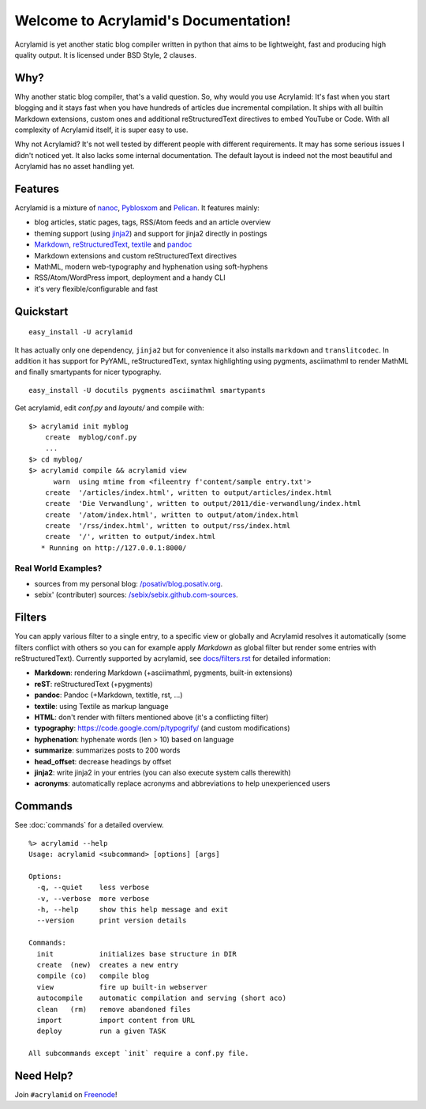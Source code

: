 Welcome to Acrylamid's Documentation!
=====================================

Acrylamid is yet another static blog compiler written in python that aims to
be lightweight, fast and producing high quality output. It is licensed under
BSD Style, 2 clauses.

Why?
----

Why another static blog compiler, that's a valid question. So, why would you
use Acrylamid: It's fast when you start blogging and it stays fast when you
have hundreds of articles due incremental compilation. It ships with all
builtin Markdown extensions, custom ones and additional reStructuredText
directives to embed YouTube or Code. With all complexity of Acrylamid itself,
it is super easy to use.

Why not Acrylamid? It's not well tested by different people with different
requirements. It may has some serious issues I didn't noticed yet. It also
lacks some internal documentation. The default layout is indeed not the most
beautiful and Acrylamid has no asset handling yet.

Features
--------

Acrylamid is a mixture of `nanoc <http://nanoc.stoneship.org/>`_, `Pyblosxom
<http://pyblosxom.bluesock.org/>`_ and `Pelican <http://pelican.notmyidea.org/>`_. It
features mainly:

- blog articles, static pages, tags, RSS/Atom feeds and an article overview
- theming support (using jinja2_) and support for jinja2 directly in postings
- Markdown_, reStructuredText_, textile_ and pandoc_
- Markdown extensions and custom reStructuredText directives
- MathML, modern web-typography and hyphenation using soft-hyphens
- RSS/Atom/WordPress import, deployment and a handy CLI
- it's very flexible/configurable and fast

.. _jinja2: http://jinja.pocoo.org/
.. _Markdown: http://daringfireball.net/projects/markdown/
.. _reStructuredText: http://docutils.sourceforge.net/rst.html
.. _textile: https://en.wikipedia.org/wiki/Textile_%28markup_language%29
.. _pandoc: http://johnmacfarlane.net/pandoc/
.. _AsciiMathML: http://www1.chapman.edu/~jipsen/mathml/asciimath.html

Quickstart
----------

::

    easy_install -U acrylamid

It has actually only one dependency, ``jinja2`` but for convenience it also
installs ``markdown`` and ``translitcodec``. In addition it has support for
PyYAML, reStructuredText, syntax highlighting using pygments, asciimathml
to render MathML and finally smartypants for nicer typography.

::

    easy_install -U docutils pygments asciimathml smartypants

Get acrylamid, edit *conf.py* and *layouts/* and compile with:

::

    $> acrylamid init myblog
        create  myblog/conf.py
        ...
    $> cd myblog/
    $> acrylamid compile && acrylamid view
          warn  using mtime from <fileentry f'content/sample entry.txt'>
        create  '/articles/index.html', written to output/articles/index.html
        create  'Die Verwandlung', written to output/2011/die-verwandlung/index.html
        create  '/atom/index.html', written to output/atom/index.html
        create  '/rss/index.html', written to output/rss/index.html
        create  '/', written to output/index.html
       * Running on http://127.0.0.1:8000/

Real World Examples?
********************

- sources from my personal blog:
  `/posativ/blog.posativ.org <https://github.com/posativ/blog.posativ.org/>`_.
- sebix' (contributer) sources: `/sebix/sebix.github.com-sources <https://github.com/sebix/sebix.github.com-sources>`_.


Filters
-------

You can apply various filter to a single entry, to a specific view or globally
and Acrylamid resolves it automatically (some filters conflict with others so
you can for example apply *Markdown* as global filter but render some entries
with reStructuredText). Currently supported by acrylamid, see
`docs/filters.rst <http://acrylamid.readthedocs.org/en/latest/filters.html>`_
for detailed information:

- **Markdown**: rendering Markdown (+asciimathml, pygments, built-in extensions)
- **reST**: reStructuredText (+pygments)
- **pandoc**: Pandoc (+Markdown, textitle, rst, ...)
- **textile**: using Textile as markup language
- **HTML**: don't render with filters mentioned above (it's a conflicting filter)

- **typography**: https://code.google.com/p/typogrify/ (and custom modifications)
- **hyphenation**: hyphenate words (len > 10) based on language
- **summarize**: summarizes posts to 200 words

- **head_offset**: decrease headings by offset
- **jinja2**: write jinja2 in your entries (you can also execute system calls therewith)
- **acronyms**: automatically replace acronyms and abbreviations to help unexperienced users


Commands
--------

See :doc:`commands` for a detailed overview.

::

    %> acrylamid --help
    Usage: acrylamid <subcommand> [options] [args]

    Options:
      -q, --quiet    less verbose
      -v, --verbose  more verbose
      -h, --help     show this help message and exit
      --version      print version details

    Commands:
      init           initializes base structure in DIR
      create  (new)  creates a new entry
      compile (co)   compile blog
      view           fire up built-in webserver
      autocompile    automatic compilation and serving (short aco)
      clean   (rm)   remove abandoned files
      import         import content from URL
      deploy         run a given TASK

    All subcommands except `init` require a conf.py file.

Need Help?
----------

Join ``#acrylamid`` on Freenode_!

.. _Freenode: http://freenode.net/
